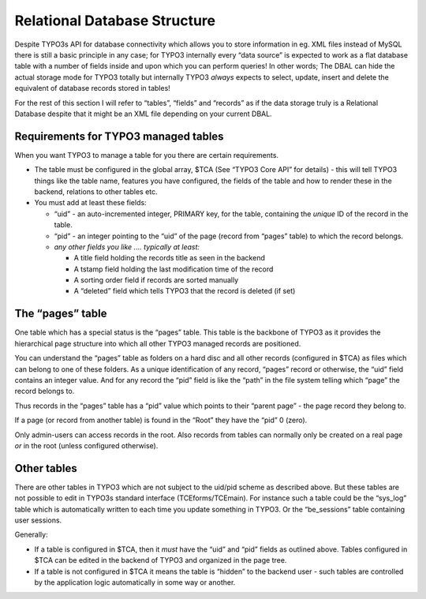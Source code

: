 ﻿

.. ==================================================
.. FOR YOUR INFORMATION
.. --------------------------------------------------
.. -*- coding: utf-8 -*- with BOM.

.. ==================================================
.. DEFINE SOME TEXTROLES
.. --------------------------------------------------
.. role::   underline
.. role::   typoscript(code)
.. role::   ts(typoscript)
   :class:  typoscript
.. role::   php(code)


Relational Database Structure
^^^^^^^^^^^^^^^^^^^^^^^^^^^^^

Despite TYPO3s API for database connectivity which allows you to store
information in eg. XML files instead of MySQL there is still a basic
principle in any case; for TYPO3 internally every “data source” is
expected to work as a flat database table with a number of fields
inside and upon which you can perform queries! In other words; The
DBAL can hide the actual storage mode for TYPO3 totally but internally
TYPO3  *always* expects to select, update, insert and delete the
equivalent of database records stored in tables!

For the rest of this section I will refer to “tables”, “fields” and
“records” as if the data storage truly is a Relational Database
despite that it might be an XML file depending on your current DBAL.


Requirements for TYPO3 managed tables
"""""""""""""""""""""""""""""""""""""

When you want TYPO3 to manage a table for you there are certain
requirements.

- The table must be configured in the global array, $TCA (See “TYPO3
  Core API” for details) - this will tell TYPO3 things like the table
  name, features you have configured, the fields of the table and how to
  render these in the backend, relations to other tables etc.

- You must add at least these fields:
  
  - “uid” - an auto-incremented integer, PRIMARY key, for the table,
    containing the  *unique* ID of the record in the table.
  
  - “pid” - an integer pointing to the “uid” of the page (record from
    “pages” table) to which the record belongs.
  
  - *any other fields you like .... typically at least:*
    
    - A title field holding the records title as seen in the backend
    
    - A tstamp field holding the last modification time of the record
    
    - A sorting order field if records are sorted manually
    
    - A “deleted” field which tells TYPO3 that the record is deleted (if
      set)


The “pages” table
"""""""""""""""""

One table which has a special status is the “pages” table. This table
is the backbone of TYPO3 as it provides the hierarchical page
structure into which all other TYPO3 managed records are positioned.

You can understand the “pages” table as folders on a hard disc and all
other records (configured in $TCA) as files which can belong to one of
these folders. As a unique identification of any record, “pages”
record or otherwise, the “uid” field contains an integer value. And
for any record the “pid” field is like the “path” in the file system
telling which “page” the record belongs to.

Thus records in the “pages” table has a “pid” value which points to
their “parent page” - the page record they belong to.

If a page (or record from another table) is found in the “Root” they
have the “pid” 0 (zero).

Only admin-users can access records in the root. Also records from
tables can normally only be created on a real page  *or* in the root
(unless configured otherwise).


Other tables
""""""""""""

There are other tables in TYPO3 which are not subject to the uid/pid
scheme as described above. But these tables are not possible to edit
in TYPO3s standard interface (TCEforms/TCEmain). For instance such a
table could be the “sys\_log” table which is automatically written to
each time you update something in TYPO3. Or the “be\_sessions” table
containing user sessions.

Generally:

- If a table is configured in $TCA, then it  *must* have the “uid” and
  “pid” fields as outlined above. Tables configured in $TCA can be
  edited in the backend of TYPO3 and organized in the page tree.

- If a table is not configured in $TCA it means the table is “hidden” to
  the backend user - such tables are controlled by the application logic
  automatically in some way or another.

